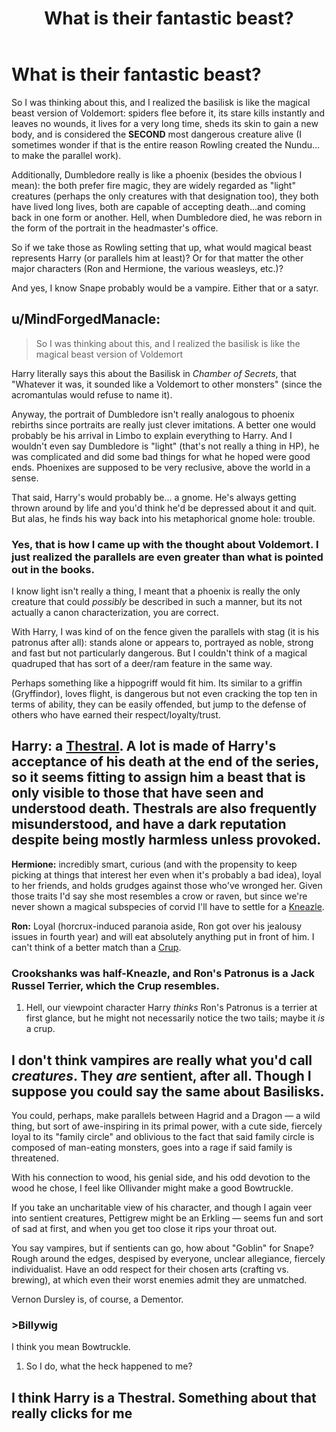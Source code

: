 #+TITLE: What is their fantastic beast?

* What is their fantastic beast?
:PROPERTIES:
:Author: XeshTrill
:Score: 3
:DateUnix: 1528153941.0
:DateShort: 2018-Jun-05
:FlairText: Discussion
:END:
So I was thinking about this, and I realized the basilisk is like the magical beast version of Voldemort: spiders flee before it, its stare kills instantly and leaves no wounds, it lives for a very long time, sheds its skin to gain a new body, and is considered the *SECOND* most dangerous creature alive (I sometimes wonder if that is the entire reason Rowling created the Nundu...to make the parallel work).

Additionally, Dumbledore really is like a phoenix (besides the obvious I mean): the both prefer fire magic, they are widely regarded as "light" creatures (perhaps the only creatures with that designation too), they both have lived long lives, both are capable of accepting death...and coming back in one form or another. Hell, when Dumbledore died, he was reborn in the form of the portrait in the headmaster's office.

So if we take those as Rowling setting that up, what would magical beast represents Harry (or parallels him at least)? Or for that matter the other major characters (Ron and Hermione, the various weasleys, etc.)?

And yes, I know Snape probably would be a vampire. Either that or a satyr.


** u/MindForgedManacle:
#+begin_quote
  So I was thinking about this, and I realized the basilisk is like the magical beast version of Voldemort
#+end_quote

Harry literally says this about the Basilisk in /Chamber of Secrets/, that "Whatever it was, it sounded like a Voldemort to other monsters" (since the acromantulas would refuse to name it).

Anyway, the portrait of Dumbledore isn't really analogous to phoenix rebirths since portraits are really just clever imitations. A better one would probably be his arrival in Limbo to explain everything to Harry. And I wouldn't even say Dumbledore is "light" (that's not really a thing in HP), he was complicated and did some bad things for what he hoped were good ends. Phoenixes are supposed to be very reclusive, above the world in a sense.

That said, Harry's would probably be... a gnome. He's always getting thrown around by life and you'd think he'd be depressed about it and quit. But alas, he finds his way back into his metaphorical gnome hole: trouble.
:PROPERTIES:
:Author: MindForgedManacle
:Score: 15
:DateUnix: 1528155081.0
:DateShort: 2018-Jun-05
:END:

*** Yes, that is how I came up with the thought about Voldemort. I just realized the parallels are even greater than what is pointed out in the books.

I know light isn't really a thing, I meant that a phoenix is really the only creature that could /possibly/ be described in such a manner, but its not actually a canon characterization, you are correct.

With Harry, I was kind of on the fence given the parallels with stag (it is his patronus after all): stands alone or appears to, portrayed as noble, strong and fast but not particularly dangerous. But I couldn't think of a magical quadruped that has sort of a deer/ram feature in the same way.

Perhaps something like a hippogriff would fit him. Its similar to a griffin (Gryffindor), loves flight, is dangerous but not even cracking the top ten in terms of ability, they can be easily offended, but jump to the defense of others who have earned their respect/loyalty/trust.
:PROPERTIES:
:Author: XeshTrill
:Score: 1
:DateUnix: 1528320236.0
:DateShort: 2018-Jun-07
:END:


** *Harry:* a [[http://harrypotter.wikia.com/wiki/Thestral][Thestral]]. A lot is made of Harry's acceptance of his death at the end of the series, so it seems fitting to assign him a beast that is only visible to those that have seen and understood death. Thestrals are also frequently misunderstood, and have a dark reputation despite being mostly harmless unless provoked.

*Hermione:* incredibly smart, curious (and with the propensity to keep picking at things that interest her even when it's probably a bad idea), loyal to her friends, and holds grudges against those who've wronged her. Given those traits I'd say she most resembles a crow or raven, but since we're never shown a magical subspecies of corvid I'll have to settle for a [[http://harrypotter.wikia.com/wiki/Kneazle][Kneazle]].

*Ron:* Loyal (horcrux-induced paranoia aside, Ron got over his jealousy issues in fourth year) and will eat absolutely anything put in front of him. I can't think of a better match than a [[http://harrypotter.wikia.com/wiki/Crup][Crup]].
:PROPERTIES:
:Author: Quetzalcoatless
:Score: 5
:DateUnix: 1528168304.0
:DateShort: 2018-Jun-05
:END:

*** Crookshanks was half-Kneazle, and Ron's Patronus is a Jack Russel Terrier, which the Crup resembles.
:PROPERTIES:
:Author: Jahoan
:Score: 3
:DateUnix: 1528217436.0
:DateShort: 2018-Jun-05
:END:

**** Hell, our viewpoint character Harry /thinks/ Ron's Patronus is a terrier at first glance, but he might not necessarily notice the two tails; maybe it /is/ a crup.
:PROPERTIES:
:Author: Achille-Talon
:Score: 3
:DateUnix: 1528218003.0
:DateShort: 2018-Jun-05
:END:


** I don't think vampires are really what you'd call /creatures/. They /are/ sentient, after all. Though I suppose you could say the same about Basilisks.

You could, perhaps, make parallels between Hagrid and a Dragon --- a wild thing, but sort of awe-inspiring in its primal power, with a cute side, fiercely loyal to its "family circle" and oblivious to the fact that said family circle is composed of man-eating monsters, goes into a rage if said family is threatened.

With his connection to wood, his genial side, and his odd devotion to the wood he chose, I feel like Ollivander might make a good Bowtruckle.

If you take an uncharitable view of his character, and though I again veer into sentient creatures, Pettigrew might be an Erkling --- seems fun and sort of sad at first, and when you get too close it rips your throat out.

You say vampires, but if sentients can go, how about "Goblin" for Snape? Rough around the edges, despised by everyone, unclear allegiance, fiercely individualist. Have an odd respect for their chosen arts (crafting vs. brewing), at which even their worst enemies admit they are unmatched.

Vernon Dursley is, of course, a Dementor.
:PROPERTIES:
:Author: Achille-Talon
:Score: 4
:DateUnix: 1528154812.0
:DateShort: 2018-Jun-05
:END:

*** >Billywig

I think you mean Bowtruckle.
:PROPERTIES:
:Author: Jahoan
:Score: 1
:DateUnix: 1528217333.0
:DateShort: 2018-Jun-05
:END:

**** So I do, what the heck happened to me?
:PROPERTIES:
:Author: Achille-Talon
:Score: 1
:DateUnix: 1528217940.0
:DateShort: 2018-Jun-05
:END:


** I think Harry is a Thestral. Something about that really clicks for me
:PROPERTIES:
:Author: Duvkav1
:Score: 2
:DateUnix: 1528219239.0
:DateShort: 2018-Jun-05
:END:
